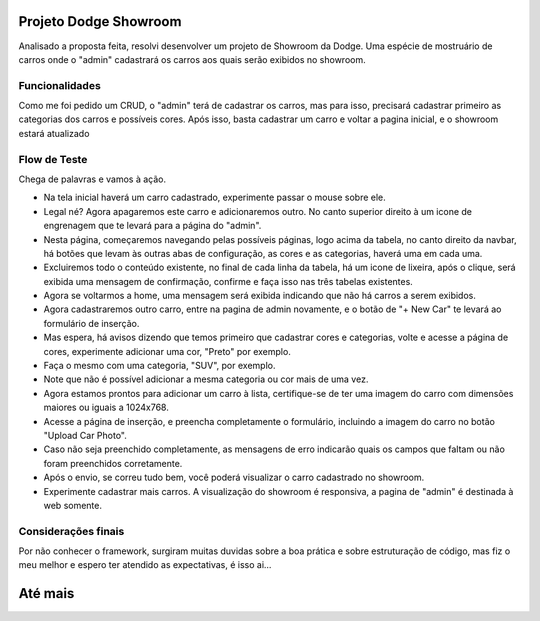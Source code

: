 ###################
Projeto Dodge Showroom
###################

Analisado a proposta feita, resolvi desenvolver um projeto de Showroom da Dodge. Uma espécie de mostruário de carros onde o "admin" cadastrará os carros aos quais serão exibidos no showroom.

*******************
Funcionalidades
*******************

Como me foi pedido um CRUD, o "admin" terá de cadastrar os carros, mas para isso, precisará cadastrar primeiro as categorias dos carros e possíveis cores. Após isso, basta cadastrar um carro e voltar a pagina inicial, e o showroom estará atualizado

**************************
Flow de Teste
**************************

Chega de palavras e vamos à ação. 

-  Na tela inicial haverá um carro cadastrado, experimente passar o mouse sobre ele.
-  Legal né? Agora apagaremos este carro e adicionaremos outro. No canto superior direito à um icone de engrenagem que te levará para a página do "admin".  
-  Nesta página, começaremos navegando pelas possíveis páginas, logo acima da tabela, no canto direito da navbar, há botões que levam às outras abas de configuração, as cores e as categorias, haverá uma em cada uma.  
-  Excluiremos todo o conteúdo existente, no final de cada linha da tabela, há um icone de lixeira, após o clique, será exibida uma mensagem de confirmação, confirme e faça isso nas três tabelas existentes.  
-  Agora se voltarmos a home, uma mensagem será exibida indicando que não há carros a serem exibidos.  
-  Agora cadastraremos outro carro, entre na pagina de admin novamente, e o botão de "+ New Car" te levará ao formulário de inserção.  
-  Mas espera, há avisos dizendo que temos primeiro que cadastrar cores e categorias, volte e acesse a página de cores, experimente adicionar uma cor, "Preto" por exemplo.  
-  Faça o mesmo com uma categoria, "SUV", por exemplo.  
-  Note que não é possível adicionar a mesma categoria ou cor mais de uma vez.  
-  Agora estamos prontos para adicionar um carro à lista, certifique-se de ter uma imagem do carro com dimensões maiores ou iguais a 1024x768.  
-  Acesse a página de inserção, e preencha completamente o formulário, incluindo a imagem do carro no botão "Upload Car Photo".  
-  Caso não seja preenchido completamente, as mensagens de erro indicarão quais os campos que faltam ou não foram preenchidos corretamente.  
-  Após o envio, se correu tudo bem, você poderá visualizar o carro cadastrado no showroom.  
-  Experimente cadastrar mais carros. A visualização do showroom é responsiva, a pagina de "admin" é destinada à web somente.  

**************************
Considerações finais
**************************

Por não conhecer o framework, surgiram muitas duvidas sobre a boa prática e sobre estruturação de código, mas fiz o meu melhor e espero ter atendido as expectativas, é isso ai...

###################
Até mais
###################
